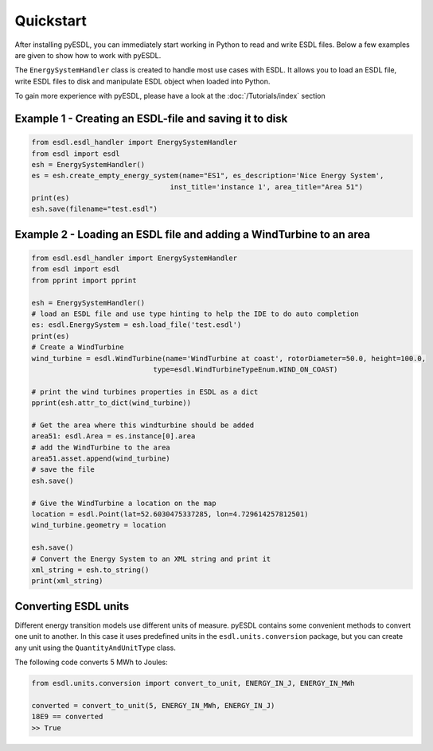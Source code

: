 Quickstart
==========

After installing pyESDL, you can immediately start working in Python to read and write ESDL files.
Below a few examples are given to show how to work with pyESDL.

The ``EnergySystemHandler`` class is created to handle most use cases with ESDL. It
allows you to load an ESDL file, write ESDL files to disk and manipulate ESDL object when
loaded into Python.

To gain more experience with pyESDL, please have a look at the :doc:`/Tutorials/index` section

Example 1 - Creating an ESDL-file and saving it to disk
-------------------------------------------------------
.. code-block:: python

  from esdl.esdl_handler import EnergySystemHandler
  from esdl import esdl
  esh = EnergySystemHandler()
  es = esh.create_empty_energy_system(name="ES1", es_description='Nice Energy System',
                                   inst_title='instance 1', area_title="Area 51")
  print(es)
  esh.save(filename="test.esdl")


Example 2 - Loading an ESDL file and adding a WindTurbine to an area
--------------------------------------------------------------------

.. code-block:: python

  from esdl.esdl_handler import EnergySystemHandler
  from esdl import esdl
  from pprint import pprint

  esh = EnergySystemHandler()
  # load an ESDL file and use type hinting to help the IDE to do auto completion
  es: esdl.EnergySystem = esh.load_file('test.esdl')
  print(es)
  # Create a WindTurbine
  wind_turbine = esdl.WindTurbine(name='WindTurbine at coast', rotorDiameter=50.0, height=100.0,
                               type=esdl.WindTurbineTypeEnum.WIND_ON_COAST)

  # print the wind turbines properties in ESDL as a dict
  pprint(esh.attr_to_dict(wind_turbine))

  # Get the area where this windturbine should be added
  area51: esdl.Area = es.instance[0].area
  # add the WindTurbine to the area
  area51.asset.append(wind_turbine)
  # save the file
  esh.save()

  # Give the WindTurbine a location on the map
  location = esdl.Point(lat=52.6030475337285, lon=4.729614257812501)
  wind_turbine.geometry = location

  esh.save()
  # Convert the Energy System to an XML string and print it
  xml_string = esh.to_string()
  print(xml_string)


Converting ESDL units
---------------------

Different energy transition models use different units of measure. pyESDL contains some
convenient methods to convert one unit to another. In this case it uses predefined
units in the ``esdl.units.conversion`` package, but you can create any unit using the
``QuantityAndUnitType`` class.

The following code converts 5 MWh to Joules:

.. code-block:: python

  from esdl.units.conversion import convert_to_unit, ENERGY_IN_J, ENERGY_IN_MWh

  converted = convert_to_unit(5, ENERGY_IN_MWh, ENERGY_IN_J)
  18E9 == converted
  >> True

